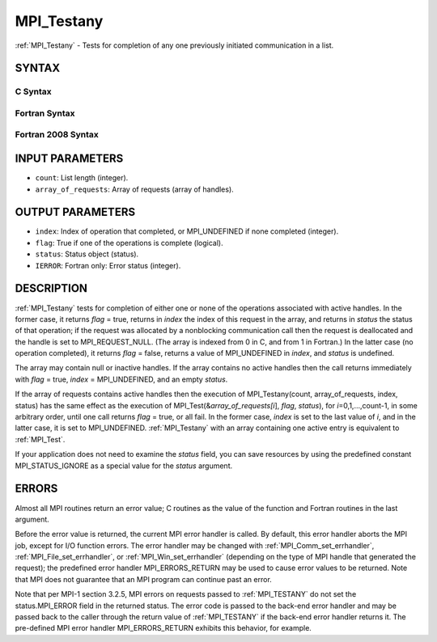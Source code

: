 .. _mpi_testany:


MPI_Testany
===========

.. include_body

:ref:`MPI_Testany` - Tests for completion of any one previously initiated
communication in a list.


SYNTAX
------


C Syntax
^^^^^^^^

.. code-block:: c
   :linenos:

   #include <mpi.h>
   int MPI_Testany(int count, MPI_Request array_of_requests[],
   	int *index, int *flag, MPI_Status *status)


Fortran Syntax
^^^^^^^^^^^^^^

.. code-block:: fortran
   :linenos:

   USE MPI
   ! or the older form: INCLUDE 'mpif.h'
   MPI_TESTANY(COUNT, ARRAY_OF_REQUESTS, INDEX, FLAG, STATUS, IERROR)
   	LOGICAL	FLAG
   	INTEGER	COUNT, ARRAY_OF_REQUESTS(*), INDEX
   	INTEGER	STATUS(MPI_STATUS_SIZE), IERROR


Fortran 2008 Syntax
^^^^^^^^^^^^^^^^^^^

.. code-block:: fortran
   :linenos:

   USE mpi_f08
   MPI_Testany(count, array_of_requests, index, flag, status, ierror)
   	INTEGER, INTENT(IN) :: count
   	TYPE(MPI_Request), INTENT(INOUT) :: array_of_requests(count)
   	INTEGER, INTENT(OUT) :: index
   	LOGICAL, INTENT(OUT) :: flag
   	TYPE(MPI_Status) :: status
   	INTEGER, OPTIONAL, INTENT(OUT) :: ierror


INPUT PARAMETERS
----------------
* ``count``: List length (integer).
* ``array_of_requests``: Array of requests (array of handles).

OUTPUT PARAMETERS
-----------------
* ``index``: Index of operation that completed, or MPI_UNDEFINED if none completed (integer).
* ``flag``: True if one of the operations is complete (logical).
* ``status``: Status object (status).
* ``IERROR``: Fortran only: Error status (integer).

DESCRIPTION
-----------

:ref:`MPI_Testany` tests for completion of either one or none of the operations
associated with active handles. In the former case, it returns *flag* =
true, returns in *index* the index of this request in the array, and
returns in *status* the status of that operation; if the request was
allocated by a nonblocking communication call then the request is
deallocated and the handle is set to MPI_REQUEST_NULL. (The array is
indexed from 0 in C, and from 1 in Fortran.) In the latter case (no
operation completed), it returns *flag* = false, returns a value of
MPI_UNDEFINED in *index*, and *status* is undefined.

The array may contain null or inactive handles. If the array contains no
active handles then the call returns immediately with *flag* = true,
*index* = MPI_UNDEFINED, and an empty *status*.

If the array of requests contains active handles then the execution of
MPI_Testany(count, array_of_requests, index, status) has the same effect
as the execution of MPI_Test(&\ *array_of_requests[i*], *flag*,
*status*), for *i*\ =0,1,...,count-1, in some arbitrary order, until one
call returns *flag* = true, or all fail. In the former case, *index* is
set to the last value of *i*, and in the latter case, it is set to
MPI_UNDEFINED. :ref:`MPI_Testany` with an array containing one active entry is
equivalent to :ref:`MPI_Test`.

If your application does not need to examine the *status* field, you can
save resources by using the predefined constant MPI_STATUS_IGNORE as a
special value for the *status* argument.


ERRORS
------

Almost all MPI routines return an error value; C routines as the value
of the function and Fortran routines in the last argument.

Before the error value is returned, the current MPI error handler is
called. By default, this error handler aborts the MPI job, except for
I/O function errors. The error handler may be changed with
:ref:`MPI_Comm_set_errhandler`, :ref:`MPI_File_set_errhandler`, or
:ref:`MPI_Win_set_errhandler` (depending on the type of MPI handle that
generated the request); the predefined error handler MPI_ERRORS_RETURN
may be used to cause error values to be returned. Note that MPI does not
guarantee that an MPI program can continue past an error.

Note that per MPI-1 section 3.2.5, MPI errors on requests passed to
:ref:`MPI_TESTANY` do not set the status.MPI_ERROR field in the returned
status. The error code is passed to the back-end error handler and may
be passed back to the caller through the return value of :ref:`MPI_TESTANY` if
the back-end error handler returns it. The pre-defined MPI error handler
MPI_ERRORS_RETURN exhibits this behavior, for example.


.. seealso:: 
   | :ref:`MPI_Comm_set_errhandler`
   | :ref:`MPI_File_set_errhandler`
   | :ref:`MPI_Test`
   | :ref:`MPI_Testall`
   | :ref:`MPI_Testsome`
   | :ref:`MPI_Wait`
   | :ref:`MPI_Waitall`
   | :ref:`MPI_Waitany`
   | :ref:`MPI_Waitsome`
   | :ref:`MPI_Win_set_errhandler`
